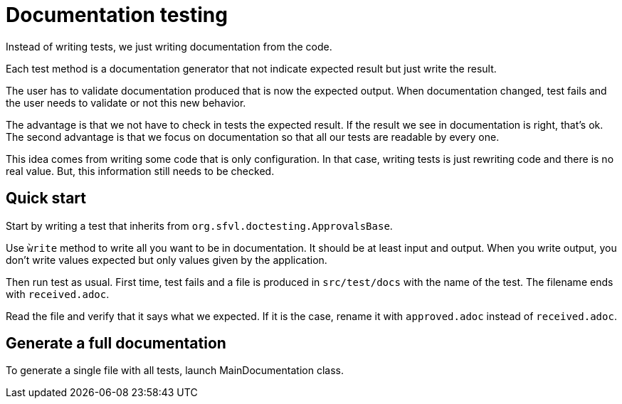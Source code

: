 = Documentation testing

Instead of writing tests, we just writing documentation from the code.

Each test method is a documentation generator that not indicate expected result but just write the result.

The user has to validate documentation produced that is now the expected output.
When documentation changed, test fails and the user needs to validate or not this new behavior.

The advantage is that we not have to check in tests the expected result.
If the result we see in documentation is right, that's ok.
The second advantage is that we focus on documentation so that all our tests are readable by every one.

This idea comes from writing some code that is only configuration.
In that case, writing tests is just rewriting code and there is no real value.
But, this information still needs to be checked.

== Quick start

Start by writing a test that inherits from `org.sfvl.doctesting.ApprovalsBase`.

Use `ẁrite` method to write all you want to be in documentation.
It should be at least input and output.
When you write output, you don't write values expected but only values given by the application.

Then run test as usual.
First time, test fails and a file is produced in `src/test/docs` with the name of the test.
The filename ends with `received.adoc`.

Read the file and verify that it says what we expected.
If it is the case, rename it with `approved.adoc` instead of `received.adoc`.

== Generate a full documentation

To generate a single file with all tests, launch MainDocumentation class.


